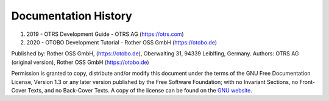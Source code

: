 ===========================
Documentation History
===========================

1. 2019 - OTRS Development Guide - OTRS AG (https://otrs.com)
2. 2020 - OTOBO Development Tutorial - Rother OSS GmbH (https://otobo.de)

Published by: Rother OSS GmbH, (https://otobo.de), Oberwalting 31, 94339 Leiblfing, Germany.
Authors: OTRS AG (original version), Rother OSS GmbH (https://otobo.de)

Permission is granted to copy, distribute and/or modify this document under the terms of the GNU Free Documentation License, Version 1.3 or any later version published by the Free Software Foundation; with no Invariant Sections, no Front-Cover Texts, and no Back-Cover Texts. A copy of the license can be found on the `GNU website <https://www.gnu.org/licenses/fdl-1.3.txt>`__.
